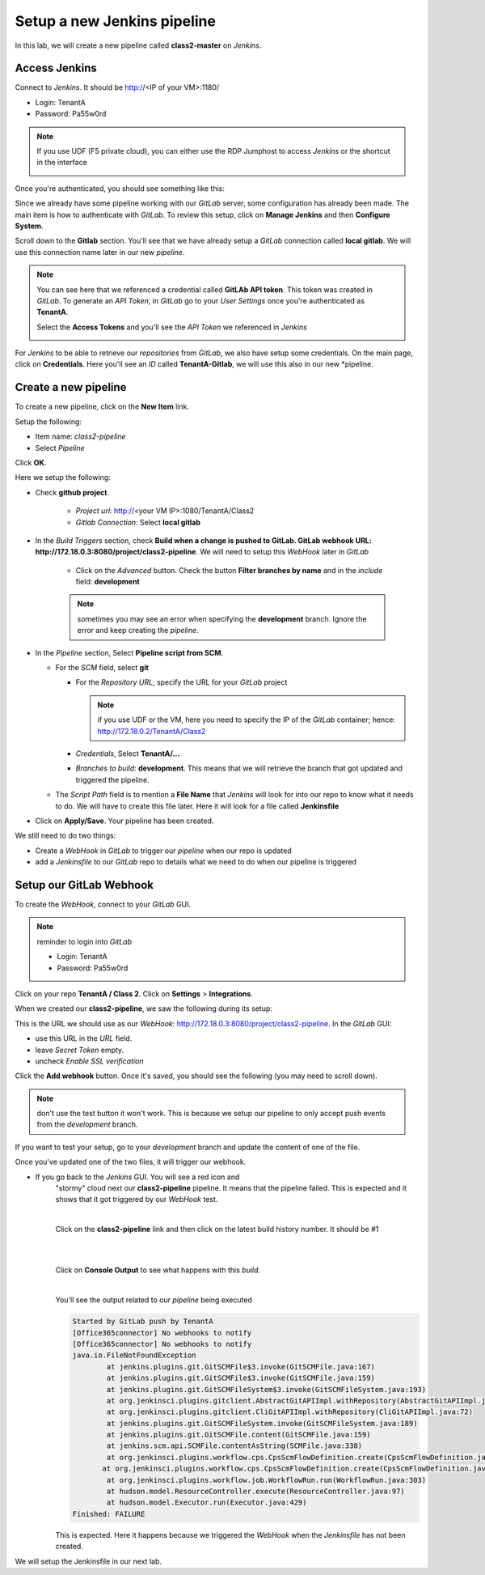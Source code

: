 Setup a new Jenkins pipeline
----------------------------

In this lab, we will create a new pipeline called **class2-master** on *Jenkins*.

Access Jenkins
^^^^^^^^^^^^^^

Connect to *Jenkins*. It should be http://<IP of your VM>:1180/

* Login: TenantA
* Password: Pa55w0rd

.. note:: If you use UDF (F5 private cloud), you can either use the RDP Jumphost to access *Jenkins*
    or the shortcut in the interface

    .. image:: ../../_static/class2/module2/img001.png
        :align: center
        :scale: 50%

Once you're authenticated, you should see something like this: 

.. image:: ../../_static/class2/module2/img002.png
    :align: center
    :scale: 50%

Since we already have some pipeline working with our *GitLab* server, some configuration has already 
been made. The main item is how to authenticate with *GitLab*. To review this setup, click on 
**Manage Jenkins** and then **Configure System**.

.. image:: ../../_static/class2/module2/img009.png
    :align: center
    :scale: 50%

Scroll down to the **Gitlab** section. You'll see that we have already setup a *GitLab* connection 
called **local gitlab**. We will use this connection name later in our new *pipeline*. 

.. image:: ../../_static/class2/module2/img010.png
    :align: center
    :scale: 50%

.. note:: You can see here that we referenced a credential called **GitLAb API token**. This token was 
    created in *GitLab*. To generate an *API Token*, in *GitLab* go to your *User Settings* once you're 
    authenticated as **TenantA**. 

    .. image:: ../../_static/class2/module2/img011.png
        :align: center
        :scale: 50%

    Select the **Access Tokens** and you'll see the *API Token* we referenced in *Jenkins*

    .. image:: ../../_static/class2/module2/img012.png
        :align: center
        :scale: 50%

For *Jenkins* to be able to retrieve our *repositories* from *GitLab*, we also have setup some credentials. 
On the main page, click on **Credentials**. Here you'll see an *ID* called **TenantA-Gitlab**, we will use 
this also in our new *pipeline. 

.. image:: ../../_static/class2/module2/img025.png
    :align: center
    :scale: 50%
   



Create a new pipeline
^^^^^^^^^^^^^^^^^^^^^

To create a new pipeline, click on the **New Item** link. 

.. image:: ../../_static/class2/module2/img003.png
    :align: center
    :scale: 50%

Setup the following: 

* Item name: *class2-pipeline*
* Select *Pipeline*

.. image:: ../../_static/class2/module2/img004.png
    :align: center
    :scale: 50%

Click **OK**. 

Here we setup the following: 

* Check **github project**. 

    * *Project url*: http://<your VM IP>:1080/TenantA/Class2 
    * *Gitlab Connection*: Select **local gitlab** 

    .. image:: ../../_static/class2/module2/img005.png
        :align: center
        :scale: 50%

* In the *Build Triggers* section, check **Build when a change is pushed to 
  GitLab. GitLab webhook URL: http://172.18.0.3:8080/project/class2-pipeline**. 
  We will need to setup this *WebHook* later in *GitLab*

    * Click on the *Advanced* button. Check the button **Filter branches by name**
      and in the *include* field: **development**

    .. image:: ../../_static/class2/module2/img006a.png
        :align: center
        :scale: 50%

    .. image:: ../../_static/class2/module2/img006b.png
        :align: center
        :scale: 50%

    .. note:: sometimes you may see an error when specifying the **development** branch. 
        Ignore the error and keep creating the *pipeline*.


* In the *Pipeline* section, Select **Pipeline script from SCM**. 

  * For the *SCM* field, select **git**
    
    * For the *Repository URL*, specify the URL for your *GitLab* project 

      .. note:: if you use UDF or the VM, here you need to specify the IP of the 
        *GitLab* container; hence: http://172.18.0.2/TenantA/Class2
  
    * *Credentials*, Select **TenantA/...** 

    * *Branches to build*: **development**. This means that we will retrieve the branch that 
      got updated and triggered the pipeline. 

  * The *Script Path* field is to mention a **File Name** that 
    *Jenkins* will look for into our repo to know what it needs to do. We will 
    have to create this file later. Here it will look for a file called **Jenkinsfile**

    .. image:: ../../_static/class2/module2/img007.png
        :align: center
        :scale: 50%

* Click on **Apply/Save**. Your pipeline has been created. 

  .. image:: ../../_static/class2/module2/img008.png
    :align: center
    :scale: 50%

We still need to do two things: 

* Create a *WebHook* in *GitLab* to trigger our *pipeline* when our repo is updated
* add a *Jenkinsfile* to our *GitLab* repo to details what we need to do when our pipeline 
  is triggered

Setup our GitLab Webhook 
^^^^^^^^^^^^^^^^^^^^^^^^

To create the *WebHook*, connect to your *GitLab* GUI. 

.. note:: reminder to login into *GitLab*

    * Login: TenantA
    * Password: Pa55w0rd

.. image:: ../../_static/class2/module2/img013.png
    :align: center
    :scale: 50%

Click on your repo **TenantA / Class 2**. Click on **Settings** > **Integrations**. 

.. image:: ../../_static/class2/module2/img014.png
    :align: center
    :scale: 50%

When we created our **class2-pipeline**, we saw the following during its setup: 

.. image:: ../../_static/class2/module2/img006a.png
    :align: center
    :scale: 50%

This is the URL we should use as our *WebHook*: http://172.18.0.3:8080/project/class2-pipeline.
In the *GitLab* GUI:

* use this URL in the *URL* field. 
* leave *Secret Token* empty. 
* uncheck *Enable SSL verification*

Click the **Add webhook** button. Once it's saved, you should see the following (you may need to 
scroll down). 

.. image:: ../../_static/class2/module2/img015.png
    :align: center
    :scale: 50%

.. note:: don't use the test button it won't work. This is because we setup our pipeline to only accept 
            push events from the *development* branch. 
            
If you want to test your setup, go to your *development* branch and update the content of one of the file. 

.. image:: ../../_static/class2/module2/img016.png
    :align: center
    :scale: 50%

Once you've updated one of the two files, it will trigger our webhook. 

* If you go back to the *Jenkins* GUI. You will see a red icon and 
    "stormy" cloud next our **class2-pipeline** pipeline. It means that the pipeline 
    failed. This is expected and it shows that it got triggered by our *WebHook* test.  

    .. image:: ../../_static/class2/module2/img018.png
        :align: center
        :scale: 50%

    |

    Click on the **class2-pipeline** link and then click on the latest build history number. It 
    should be #1

    |

    .. image:: ../../_static/class2/module2/img019.png
        :align: center
        :scale: 50%

    |

    Click on **Console Output** to see what happens with this *build*. 

    |

    .. image:: ../../_static/class2/module2/img020.png
        :align: center
        :scale: 50%


    You'll see the output related to our *pipeline* being executed

    .. code:: 

        Started by GitLab push by TenantA
        [Office365connector] No webhooks to notify
        [Office365connector] No webhooks to notify
        java.io.FileNotFoundException
	        at jenkins.plugins.git.GitSCMFile$3.invoke(GitSCMFile.java:167)
	        at jenkins.plugins.git.GitSCMFile$3.invoke(GitSCMFile.java:159)
	        at jenkins.plugins.git.GitSCMFileSystem$3.invoke(GitSCMFileSystem.java:193)
	        at org.jenkinsci.plugins.gitclient.AbstractGitAPIImpl.withRepository(AbstractGitAPIImpl.java:29)
	        at org.jenkinsci.plugins.gitclient.CliGitAPIImpl.withRepository(CliGitAPIImpl.java:72)
	        at jenkins.plugins.git.GitSCMFileSystem.invoke(GitSCMFileSystem.java:189)
	        at jenkins.plugins.git.GitSCMFile.content(GitSCMFile.java:159)
	        at jenkins.scm.api.SCMFile.contentAsString(SCMFile.java:338)
	        at org.jenkinsci.plugins.workflow.cps.CpsScmFlowDefinition.create(CpsScmFlowDefinition.java:110)
	       at org.jenkinsci.plugins.workflow.cps.CpsScmFlowDefinition.create(CpsScmFlowDefinition.java:67)
	        at org.jenkinsci.plugins.workflow.job.WorkflowRun.run(WorkflowRun.java:303)
	        at hudson.model.ResourceController.execute(ResourceController.java:97)
	        at hudson.model.Executor.run(Executor.java:429)
        Finished: FAILURE

    This is expected. Here it happens because we triggered the *WebHook* when the *Jenkinsfile* has not been created. 

We will setup the Jenkinsfile in our next lab. 

